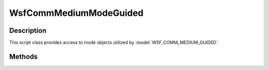 .. ****************************************************************************
.. CUI
..
.. The Advanced Framework for Simulation, Integration, and Modeling (AFSIM)
..
.. The use, dissemination or disclosure of data in this file is subject to
.. limitation or restriction. See accompanying README and LICENSE for details.
.. ****************************************************************************

WsfCommMediumModeGuided
-----------------------

.. class:: WsfCommMediumModeGuided inherits WsfCommMediumMode

Description
===========

This script class provides access to mode objects utilized by :model:`WSF_COMM_MEDIUM_GUIDED`.

Methods
=======

.. method:: WsfRandomVariable GetPropagationSpeed()

   Returns the random variable describing the propagation speed for transmissions using this mode.
   
.. method:: WsfRandomVariable GetTransferRate()

   Returns the random variable describing the transfer rate for transmissions using this mode.
   
.. method:: WsfRandomVariable GetPacketLossTime()

   Returns the random variable describing the packet loss time used for transmissions using this mode.

